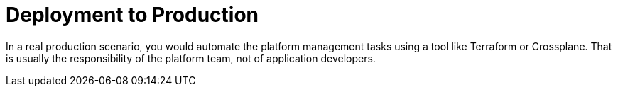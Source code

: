= Deployment to Production

In a real production scenario, you would automate the platform management tasks using a tool like Terraform or Crossplane. That is usually the
responsibility of the platform team, not of application developers.